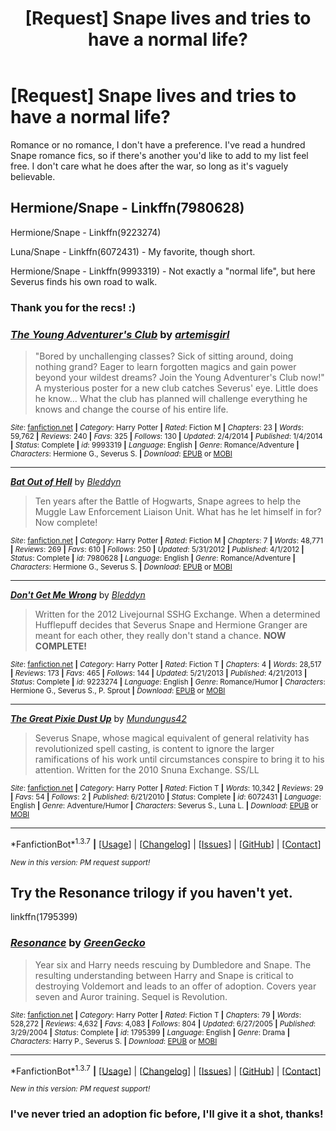 #+TITLE: [Request] Snape lives and tries to have a normal life?

* [Request] Snape lives and tries to have a normal life?
:PROPERTIES:
:Author: LaraCroftWithBCups
:Score: 16
:DateUnix: 1457496016.0
:DateShort: 2016-Mar-09
:FlairText: Request
:END:
Romance or no romance, I don't have a preference. I've read a hundred Snape romance fics, so if there's another you'd like to add to my list feel free. I don't care what he does after the war, so long as it's vaguely believable.


** Hermione/Snape - Linkffn(7980628)

Hermione/Snape - Linkffn(9223274)

Luna/Snape - Linkffn(6072431) - My favorite, though short.

Hermione/Snape - Linkffn(9993319) - Not exactly a "normal life", but here Severus finds his own road to walk.
:PROPERTIES:
:Author: Thoriel
:Score: 3
:DateUnix: 1457544132.0
:DateShort: 2016-Mar-09
:END:

*** Thank you for the recs! :)
:PROPERTIES:
:Author: LaraCroftWithBCups
:Score: 2
:DateUnix: 1457544201.0
:DateShort: 2016-Mar-09
:END:


*** [[http://www.fanfiction.net/s/9993319/1/][*/The Young Adventurer's Club/*]] by [[https://www.fanfiction.net/u/494464/artemisgirl][/artemisgirl/]]

#+begin_quote
  "Bored by unchallenging classes? Sick of sitting around, doing nothing grand? Eager to learn forgotten magics and gain power beyond your wildest dreams? Join the Young Adventurer's Club now!" A mysterious poster for a new club catches Severus' eye. Little does he know... What the club has planned will challenge everything he knows and change the course of his entire life.
#+end_quote

^{/Site/: [[http://www.fanfiction.net/][fanfiction.net]] *|* /Category/: Harry Potter *|* /Rated/: Fiction M *|* /Chapters/: 23 *|* /Words/: 59,762 *|* /Reviews/: 240 *|* /Favs/: 325 *|* /Follows/: 130 *|* /Updated/: 2/4/2014 *|* /Published/: 1/4/2014 *|* /Status/: Complete *|* /id/: 9993319 *|* /Language/: English *|* /Genre/: Romance/Adventure *|* /Characters/: Hermione G., Severus S. *|* /Download/: [[http://www.p0ody-files.com/ff_to_ebook/ffn-bot/index.php?id=9993319&source=ff&filetype=epub][EPUB]] or [[http://www.p0ody-files.com/ff_to_ebook/ffn-bot/index.php?id=9993319&source=ff&filetype=mobi][MOBI]]}

--------------

[[http://www.fanfiction.net/s/7980628/1/][*/Bat Out of Hell/*]] by [[https://www.fanfiction.net/u/1811536/Bleddyn][/Bleddyn/]]

#+begin_quote
  Ten years after the Battle of Hogwarts, Snape agrees to help the Muggle Law Enforcement Liaison Unit. What has he let himself in for? Now complete!
#+end_quote

^{/Site/: [[http://www.fanfiction.net/][fanfiction.net]] *|* /Category/: Harry Potter *|* /Rated/: Fiction M *|* /Chapters/: 7 *|* /Words/: 48,771 *|* /Reviews/: 269 *|* /Favs/: 610 *|* /Follows/: 250 *|* /Updated/: 5/31/2012 *|* /Published/: 4/1/2012 *|* /Status/: Complete *|* /id/: 7980628 *|* /Language/: English *|* /Genre/: Romance/Adventure *|* /Characters/: Hermione G., Severus S. *|* /Download/: [[http://www.p0ody-files.com/ff_to_ebook/ffn-bot/index.php?id=7980628&source=ff&filetype=epub][EPUB]] or [[http://www.p0ody-files.com/ff_to_ebook/ffn-bot/index.php?id=7980628&source=ff&filetype=mobi][MOBI]]}

--------------

[[http://www.fanfiction.net/s/9223274/1/][*/Don't Get Me Wrong/*]] by [[https://www.fanfiction.net/u/1811536/Bleddyn][/Bleddyn/]]

#+begin_quote
  Written for the 2012 Livejournal SSHG Exchange. When a determined Hufflepuff decides that Severus Snape and Hermione Granger are meant for each other, they really don't stand a chance. *NOW COMPLETE!*
#+end_quote

^{/Site/: [[http://www.fanfiction.net/][fanfiction.net]] *|* /Category/: Harry Potter *|* /Rated/: Fiction T *|* /Chapters/: 4 *|* /Words/: 28,517 *|* /Reviews/: 173 *|* /Favs/: 465 *|* /Follows/: 144 *|* /Updated/: 5/21/2013 *|* /Published/: 4/21/2013 *|* /Status/: Complete *|* /id/: 9223274 *|* /Language/: English *|* /Genre/: Romance/Humor *|* /Characters/: Hermione G., Severus S., P. Sprout *|* /Download/: [[http://www.p0ody-files.com/ff_to_ebook/ffn-bot/index.php?id=9223274&source=ff&filetype=epub][EPUB]] or [[http://www.p0ody-files.com/ff_to_ebook/ffn-bot/index.php?id=9223274&source=ff&filetype=mobi][MOBI]]}

--------------

[[http://www.fanfiction.net/s/6072431/1/][*/The Great Pixie Dust Up/*]] by [[https://www.fanfiction.net/u/140726/Mundungus42][/Mundungus42/]]

#+begin_quote
  Severus Snape, whose magical equivalent of general relativity has revolutionized spell casting, is content to ignore the larger ramifications of his work until circumstances conspire to bring it to his attention. Written for the 2010 Snuna Exchange. SS/LL
#+end_quote

^{/Site/: [[http://www.fanfiction.net/][fanfiction.net]] *|* /Category/: Harry Potter *|* /Rated/: Fiction T *|* /Words/: 10,342 *|* /Reviews/: 29 *|* /Favs/: 54 *|* /Follows/: 2 *|* /Published/: 6/21/2010 *|* /Status/: Complete *|* /id/: 6072431 *|* /Language/: English *|* /Genre/: Adventure/Humor *|* /Characters/: Severus S., Luna L. *|* /Download/: [[http://www.p0ody-files.com/ff_to_ebook/ffn-bot/index.php?id=6072431&source=ff&filetype=epub][EPUB]] or [[http://www.p0ody-files.com/ff_to_ebook/ffn-bot/index.php?id=6072431&source=ff&filetype=mobi][MOBI]]}

--------------

*FanfictionBot*^{1.3.7} *|* [[[https://github.com/tusing/reddit-ffn-bot/wiki/Usage][Usage]]] | [[[https://github.com/tusing/reddit-ffn-bot/wiki/Changelog][Changelog]]] | [[[https://github.com/tusing/reddit-ffn-bot/issues/][Issues]]] | [[[https://github.com/tusing/reddit-ffn-bot/][GitHub]]] | [[[https://www.reddit.com/message/compose?to=%2Fu%2Ftusing][Contact]]]

^{/New in this version: PM request support!/}
:PROPERTIES:
:Author: FanfictionBot
:Score: 1
:DateUnix: 1457544162.0
:DateShort: 2016-Mar-09
:END:


** Try the Resonance trilogy if you haven't yet.

linkffn(1795399)
:PROPERTIES:
:Author: Lord_Anarchy
:Score: 3
:DateUnix: 1457529891.0
:DateShort: 2016-Mar-09
:END:

*** [[http://www.fanfiction.net/s/1795399/1/][*/Resonance/*]] by [[https://www.fanfiction.net/u/562135/GreenGecko][/GreenGecko/]]

#+begin_quote
  Year six and Harry needs rescuing by Dumbledore and Snape. The resulting understanding between Harry and Snape is critical to destroying Voldemort and leads to an offer of adoption. Covers year seven and Auror training. Sequel is Revolution.
#+end_quote

^{/Site/: [[http://www.fanfiction.net/][fanfiction.net]] *|* /Category/: Harry Potter *|* /Rated/: Fiction T *|* /Chapters/: 79 *|* /Words/: 528,272 *|* /Reviews/: 4,632 *|* /Favs/: 4,083 *|* /Follows/: 804 *|* /Updated/: 6/27/2005 *|* /Published/: 3/29/2004 *|* /Status/: Complete *|* /id/: 1795399 *|* /Language/: English *|* /Genre/: Drama *|* /Characters/: Harry P., Severus S. *|* /Download/: [[http://www.p0ody-files.com/ff_to_ebook/ffn-bot/index.php?id=1795399&source=ff&filetype=epub][EPUB]] or [[http://www.p0ody-files.com/ff_to_ebook/ffn-bot/index.php?id=1795399&source=ff&filetype=mobi][MOBI]]}

--------------

*FanfictionBot*^{1.3.7} *|* [[[https://github.com/tusing/reddit-ffn-bot/wiki/Usage][Usage]]] | [[[https://github.com/tusing/reddit-ffn-bot/wiki/Changelog][Changelog]]] | [[[https://github.com/tusing/reddit-ffn-bot/issues/][Issues]]] | [[[https://github.com/tusing/reddit-ffn-bot/][GitHub]]] | [[[https://www.reddit.com/message/compose?to=%2Fu%2Ftusing][Contact]]]

^{/New in this version: PM request support!/}
:PROPERTIES:
:Author: FanfictionBot
:Score: 2
:DateUnix: 1457530065.0
:DateShort: 2016-Mar-09
:END:


*** I've never tried an adoption fic before, I'll give it a shot, thanks!
:PROPERTIES:
:Author: LaraCroftWithBCups
:Score: 1
:DateUnix: 1457543174.0
:DateShort: 2016-Mar-09
:END:

